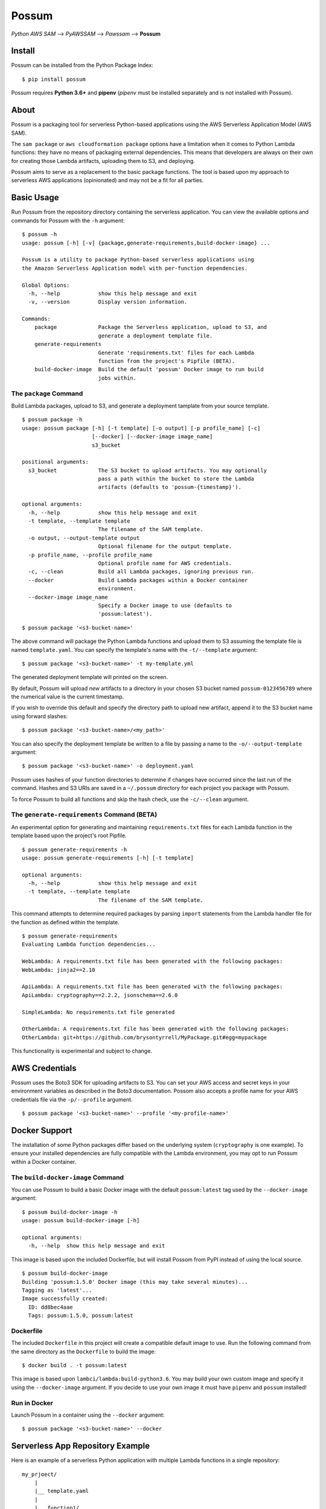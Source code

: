Possum
======

*Python AWS SAM* --> *PyAWSSAM* --> *Pawssam* --> **Possum**

Install
-------

Possum can be installed from the Python Package Index:

::

    $ pip install possum

Possum requires **Python 3.6+** and **pipenv** (*pipenv* must be installed
separately and is not installed with Possum).

About
-----

Possum is a packaging tool for serverless Python-based applications
using the AWS Serverless Application Model (AWS SAM).

The ``sam package`` or ``aws cloudformation package`` options have a
limitation when it comes to Python Lambda functions: they have no means
of packaging external dependencies. This means that developers are
always on their own for creating those Lambda artifacts, uploading them
to S3, and deploying.

Possum aims to serve as a replacement to the basic package functions.
The tool is based upon my approach to serverless AWS applications
(opinionated) and may not be a fit for all parties.

Basic Usage
-----------

Run Possum from the repository directory containing the serverless application.
You can view the available options and commands for Possum with the ``-h``
argument:

::

    $ possum -h
    usage: possum [-h] [-v] {package,generate-requirements,build-docker-image} ...

    Possum is a utility to package Python-based serverless applications using
    the Amazon Serverless Application model with per-function dependencies.

    Global Options:
      -h, --help            show this help message and exit
      -v, --version         Display version information.

    Commands:
        package             Package the Serverless application, upload to S3, and
                            generate a deployment template file.
        generate-requirements
                            Generate 'requirements.txt' files for each Lambda
                            function from the project's Pipfile (BETA).
        build-docker-image  Build the default 'possum' Docker image to run build
                            jobs within.

The ``package`` Command
^^^^^^^^^^^^^^^^^^^^^^^

Build Lambda packages, upload to S3, and generate a deployment tamplate from
your source template.

::

    $ possum package -h
    usage: possum package [-h] [-t template] [-o output] [-p profile_name] [-c]
                          [--docker] [--docker-image image_name]
                          s3_bucket

    positional arguments:
      s3_bucket             The S3 bucket to upload artifacts. You may optionally
                            pass a path within the bucket to store the Lambda
                            artifacts (defaults to 'possum-{timestamp}').

    optional arguments:
      -h, --help            show this help message and exit
      -t template, --template template
                            The filename of the SAM template.
      -o output, --output-template output
                            Optional filename for the output template.
      -p profile_name, --profile profile_name
                            Optional profile name for AWS credentials.
      -c, --clean           Build all Lambda packages, ignoring previous run.
      --docker              Build Lambda packages within a Docker container
                            environment.
      --docker-image image_name
                            Specify a Docker image to use (defaults to
                            'possum:latest').


::

    $ possum package '<s3-bucket-name>'

The above command will package the Python Lambda functions and upload
them to S3 assuming the template file is named ``template.yaml``. You
can specify the template's name with the ``-t/--template`` argument:

::

    $ possum package '<s3-bucket-name>' -t my-template.yml

The generated deployment template will printed on the screen.

By default, Possum will upload *new* artifacts to a directory in your chosen S3
bucket named ``possum-0123456789`` where the numerical value is the current
timestamp.

If you wish to override this default and specify the directory path to upload
new artifact, append it to the S3 bucket name using forward slashes:

::

    $ possum package '<s3-bucket-name>/<my_path>'

You can also specify the deployment template be written to a file by
passing a name to the ``-o/--output-template`` argument:

::

    $ possum package '<s3-bucket-name>' -o deployment.yaml

Possum uses hashes of your function directories to determine if changes have
occurred since the last run of the command. Hashes and S3 URIs are saved in a
``~/.possum`` directory for each project you package with Possum.

To force Possum to build all functions and skip the hash check, use the
``-c/--clean`` argument.

The ``generate-requirements`` Command (BETA)
^^^^^^^^^^^^^^^^^^^^^^^^^^^^^^^^^^^^^^^^^^^^

An experimental option for generating and maintaining ``requirements.txt`` files
for each Lambda function in the template based upon the project's root Pipfile.

::

    $ possum generate-requirements -h
    usage: possum generate-requirements [-h] [-t template]

    optional arguments:
      -h, --help            show this help message and exit
      -t template, --template template
                            The filename of the SAM template.

This command attempts to determine required packages by parsing ``import``
statements from the Lambda handler file for the function as defined within the
template.

::

    $ possum generate-requirements
    Evaluating Lambda function dependencies...

    WebLambda: A requirements.txt file has been generated with the following packages:
    WebLambda: jinja2==2.10

    ApiLambda: A requirements.txt file has been generated with the following packages:
    ApiLambda: cryptography==2.2.2, jsonschema==2.6.0

    SimpleLambda: No requirements.txt file generated

    OtherLambda: A requirements.txt file has been generated with the following packages:
    OtherLambda: git+https://github.com/brysontyrrell/MyPackage.git#egg=mypackage

This functionality is experimental and subject to change.

AWS Credentials
---------------

Possum uses the Boto3 SDK for uploading artifacts to S3. You can set your
AWS access and secret keys in your environment variables as described in
the Boto3 documentation. Possom also accepts a profile name for your AWS
credentials file via the ``-p/--profile`` argument.

::

    $ possum package '<s3-bucket-name>' --profile '<my-profile-name>'

Docker Support
--------------

The installation of some Python packages differ based on the underlying system
(``cryptography`` is one example). To ensure your installed dependencies are
fully compatible with the Lambda environment, you may opt to run Possum within
a Docker container.

The ``build-docker-image`` Command
^^^^^^^^^^^^^^^^^^^^^^^^^^^^^^^^^^

You can use Possum to build a basic Docker image with the default
``possum:latest`` tag used by the ``--docker-image`` argument:

::

    $ possum build-docker-image -h
    usage: possum build-docker-image [-h]

    optional arguments:
      -h, --help  show this help message and exit

This image is based upon the included Dockerfile, but will install Possom from
PyPI instead of using the local source.

::

    $ possum build-docker-image
    Building 'possum:1.5.0' Docker image (this may take several minutes)...
    Tagging as 'latest'...
    Image successfully created:
      ID: dd8bec4aae
      Tags: possum:1.5.0, possum:latest

Dockerfile
^^^^^^^^^^

The included ``Dockerfile`` in this project will create a compatible default
image to use. Run the following command from the same directory as the
``Dockerfile`` to build the image:

::

    $ docker build . -t possum:latest

This image is based upon ``lambci/lambda:build-python3.6``. You may build your
own custom image and specify it using the ``--docker-image`` argument. If you
decide to use your own image it must have ``pipenv`` and ``possum`` installed!

Run in Docker
^^^^^^^^^^^^^

Launch Possum in a container using the ``--docker`` argument:

::

    $ possum package '<s3-bucket-name>' --docker

Serverless App Repository Example
---------------------------------

Here is an example of a serverless Python application with multiple Lambda
functions in a single repository:

::

    my_prjoect/
        |
        |__ template.yaml
        |
        |__ function1/
        |   |
        |   |__ function1.py
        |
        |__ function2/
            |
            |__ function2.py
            |__ requirements.txt

For each AWS Lambda function defined in the template, Possum references
the ``Properties:CodeUri`` key for the path to the function's directory.

Possum will display a warning if the function's ``Properties:Runtime``
value does not match ``python*``. You will need to package these remaining
functions separately.

The contents of each functions' directory will be copied to a temporary
build directory. If a ``Pipfile``/``Pipfile.lock`` or ``requirements.txt``
exist, the external packages will be installed into the build directory. The
entire contents of the build directory will then be zipped into a deployable
Lambda artifact.

All artifacts will be uploaded to the provided S3 bucket. The imported
template will be updated with the S3 locations for each Lambda function
and written ``stdout`` or a file if the ``-o`` argument was provided.

The generated deployment template can be used with ``sam deploy`` or
``aws cloudformation deploy`` to deploy the application.
